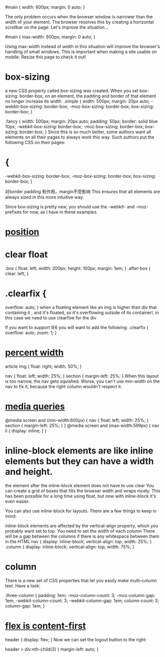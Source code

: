 #+TITLE:
#main {
  width: 600px;
  margin: 0 auto;
}

The only problem occurs when the browser window is narrower than the width of
your element. The browser resolves this by creating a horizontal scrollbar on
the page. Let's improve the situation...

#main {
  max-width: 600px;
  margin: 0 auto;
}

Using max-width instead of width in this situation will improve the browser's
handling of small windows. This is important when making a site usable on
mobile. Resize this page to check it out!

* box-sizing
a new CSS property called box-sizing was created. When you set box-sizing:
border-box; on an element, the padding and border of that element no longer
increase its width.
.simple {
  width: 500px;
  margin: 20px auto;
  -webkit-box-sizing: border-box;
     -moz-box-sizing: border-box;
          box-sizing: border-box;
}

.fancy {
  width: 500px;
  margin: 20px auto;
  padding: 50px;
  border: solid blue 10px;
  -webkit-box-sizing: border-box;
     -moz-box-sizing: border-box;
          box-sizing: border-box;
}
Since this is so much better, some authors want all elements on all their pages to always work this way. Such authors put the following CSS on their pages:

* {
  -webkit-box-sizing: border-box;
     -moz-box-sizing: border-box;
          box-sizing: border-box;
}

对border padding 有作用，margin不受影响
This ensures that all elements are always sized in this more intuitive way.

Since box-sizing is pretty new, you should use the -webkit- and -moz- prefixes
for now, as I have in these examples.

* [[http://learnlayout.com/position.html][position]]
* clear float
.box {
  float: left;
  width: 200px;
  height: 100px;
  margin: 1em;
}
.after-box {
  clear: left;
}
* .clearfix {
  overflow: auto;
}
when a floating element like an img is higher than div that containing it ,  and
it's floated, so it's overflowing outside of its container!,
in this case we need to use clearfixe for the div

 If you want to support IE6 you will want to add the following:
.clearfix {
  overflow: auto;
  zoom: 1;
}

* [[http://learnlayout.com/percent.html][percent width]]
article img {
  float: right;
  width: 50%;
}

nav {
  float: left;
  width: 25%;
}
section {
  margin-left: 25%;
}
When this layout is too narrow, the nav gets squished. Worse, you can't use
  min-width on the nav to fix it, because the right column wouldn't respect it.

* [[http://learnlayout.com/media-queries.html][media queries]]
@media screen and (min-width:600px) {
  nav {
    float: left;
    width: 25%;
  }
  section {
    margin-left: 25%;
  }
}
@media screen and (max-width:599px) {
  nav li {
    display: inline;
  }
}

* inline-block elements are like inline elements but they can have a width and height.
the element after the inline-block element does not have to use clear
You can create a grid of boxes that fills the browser width and wraps nicely.
This has been possible for a long time using float, but now with inline-block
it's even easier.

You can also use inline-block for layouts. There are a few things to keep in mind:

inline-block elements are affected by the vertical-align property, which you probably want set to top.
You need to set the width of each column
There will be a gap between the columns if there is any whitespace between them in the HTML
nav {
  display: inline-block;
  vertical-align: top;
  width: 25%;
}
.column {
  display: inline-block;
  vertical-align: top;
  width: 75%;
}

* column
There is a new set of CSS properties that let you easily make multi-column text. Have a look:

.three-column {
  padding: 1em;
  -moz-column-count: 3;
  -moz-column-gap: 1em;
  -webkit-column-count: 3;
  -webkit-column-gap: 1em;
  column-count: 3;
  column-gap: 1em;
}

* [[https://hackernoon.com/the-ultimate-css-battle-grid-vs-flexbox-d40da0449faf][flex is content-first]]
header {
    display: flex;
}
Now we can set the logout button to the right:

header > div:nth-child(3) {
    margin-left: auto;
}
